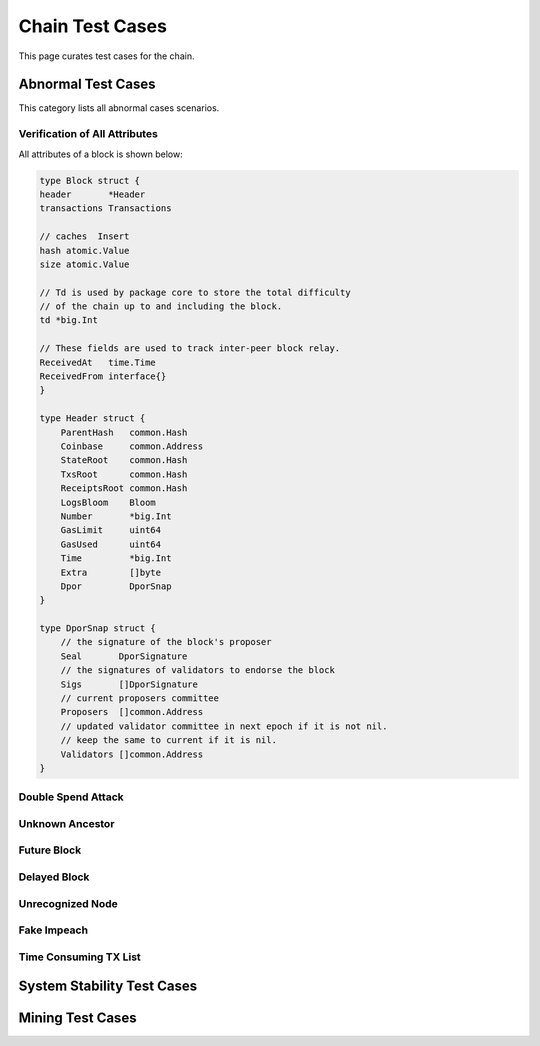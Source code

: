 .. _testcase:

Chain Test Cases
==================


This page curates test cases for the chain.

Abnormal Test Cases
-----------------------

This category lists all abnormal cases scenarios.

Verification of All Attributes
++++++++++++++++++++++++++++++++++

All attributes of a block is shown below:

.. code-block:: go

    type Block struct {
    header       *Header
    transactions Transactions

    // caches  Insert
    hash atomic.Value
    size atomic.Value

    // Td is used by package core to store the total difficulty
    // of the chain up to and including the block.
    td *big.Int

    // These fields are used to track inter-peer block relay.
    ReceivedAt   time.Time
    ReceivedFrom interface{}
    }

    type Header struct {
        ParentHash   common.Hash
        Coinbase     common.Address
        StateRoot    common.Hash
        TxsRoot      common.Hash
        ReceiptsRoot common.Hash
        LogsBloom    Bloom
        Number       *big.Int
        GasLimit     uint64
        GasUsed      uint64
        Time         *big.Int
        Extra        []byte
        Dpor         DporSnap
    }

    type DporSnap struct {
        // the signature of the block's proposer
        Seal       DporSignature
        // the signatures of validators to endorse the block
        Sigs       []DporSignature
        // current proposers committee
        Proposers  []common.Address
        // updated validator committee in next epoch if it is not nil.
        // keep the same to current if it is nil.
        Validators []common.Address
    }



Double Spend Attack
+++++++++++++++++++++

Unknown Ancestor
++++++++++++++++++

Future Block
++++++++++++++

Delayed Block
+++++++++++++++

Unrecognized Node
+++++++++++++++++++++

Fake Impeach
+++++++++++++++++

Time Consuming TX List
+++++++++++++++++++++++


System Stability Test Cases
-------------------------------

Mining Test Cases
--------------------


